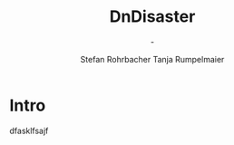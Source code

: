 #+title: DnDisaster
#+subtitle: -
#+author: Stefan Rohrbacher
#+author: Tanja Rumpelmaier
#+latex_class: book
#+auto_tangle:nil
* Intro\label{intro}


dfasklfsajf\pageref{intro}
